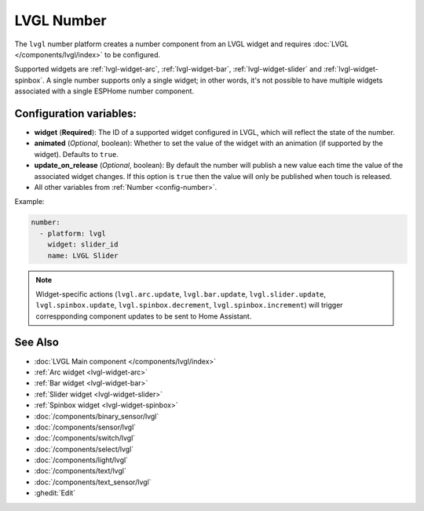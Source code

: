 LVGL Number
===========

.. seo::
    :description: Instructions for setting up an LVGL widget number component.
    :image: ../images/lvgl_c_num.png

The ``lvgl`` number platform creates a number component from an LVGL widget
and requires :doc:`LVGL </components/lvgl/index>` to be configured.

Supported widgets are :ref:`lvgl-widget-arc`, :ref:`lvgl-widget-bar`, :ref:`lvgl-widget-slider` and :ref:`lvgl-widget-spinbox`. A single number supports only a single widget; in other words, it's not possible to have multiple widgets associated with a single ESPHome number component.

Configuration variables:
------------------------

- **widget** (**Required**): The ID of a supported widget configured in LVGL, which will reflect the state of the number.
- **animated** (*Optional*, boolean): Whether to set the value of the widget with an animation (if supported by the widget). Defaults to ``true``.
- **update_on_release** (*Optional*, boolean): By default the number will publish a new value each time the value of the associated widget changes. If this option is ``true`` then the value will only be published when touch is released.
- All other variables from :ref:`Number <config-number>`.

Example:

.. code-block:: yaml

    number:
      - platform: lvgl
        widget: slider_id
        name: LVGL Slider

.. note::

    Widget-specific actions (``lvgl.arc.update``, ``lvgl.bar.update``, ``lvgl.slider.update``, ``lvgl.spinbox.update``, ``lvgl.spinbox.decrement``, ``lvgl.spinbox.increment``) will trigger correspponding component updates to be sent to Home Assistant.

See Also
--------
- :doc:`LVGL Main component </components/lvgl/index>`
- :ref:`Arc widget <lvgl-widget-arc>`
- :ref:`Bar widget <lvgl-widget-bar>`
- :ref:`Slider widget <lvgl-widget-slider>`
- :ref:`Spinbox widget <lvgl-widget-spinbox>`
- :doc:`/components/binary_sensor/lvgl`
- :doc:`/components/sensor/lvgl`
- :doc:`/components/switch/lvgl`
- :doc:`/components/select/lvgl`
- :doc:`/components/light/lvgl`
- :doc:`/components/text/lvgl`
- :doc:`/components/text_sensor/lvgl`
- :ghedit:`Edit`

